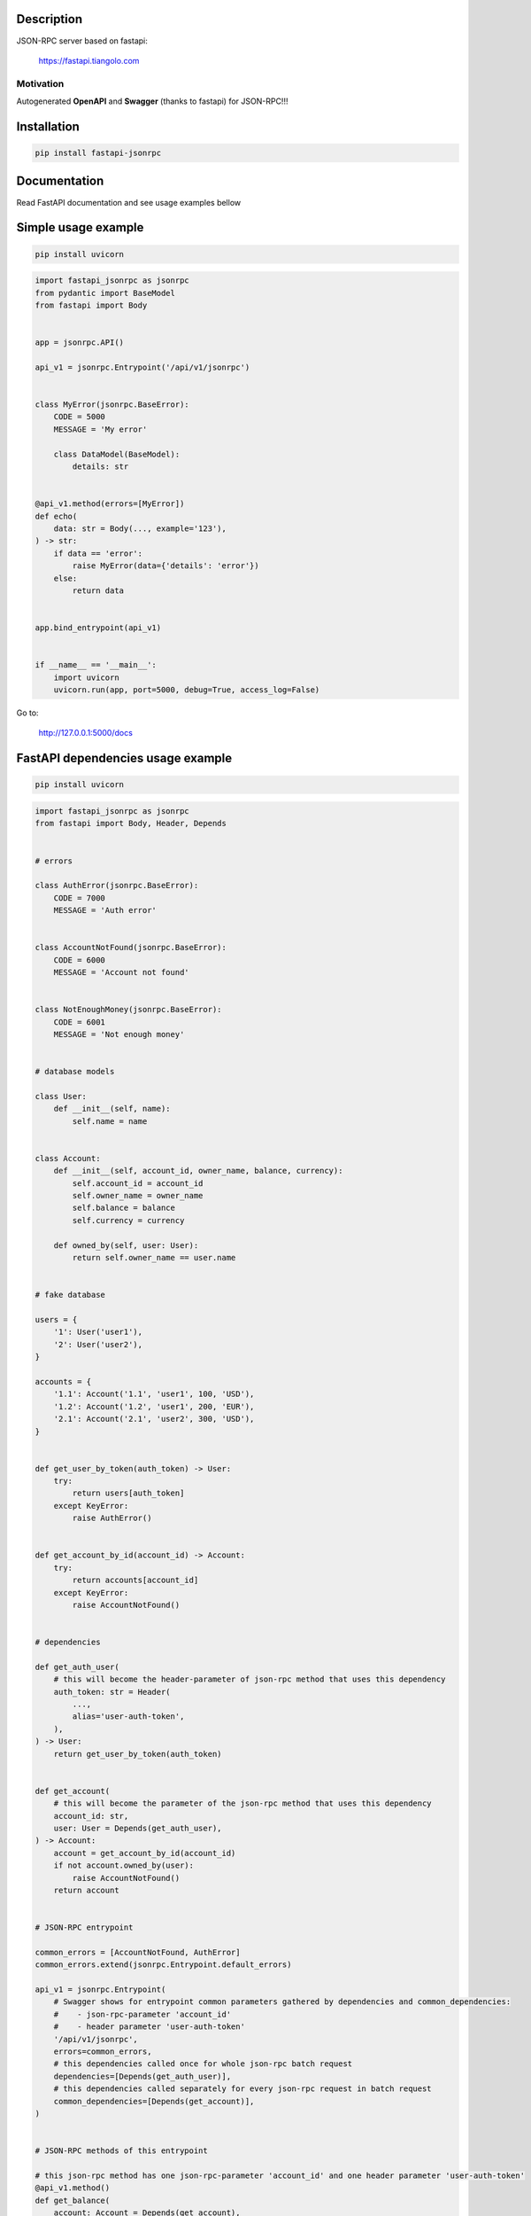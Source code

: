 Description
===========

JSON-RPC server based on fastapi:

    https://fastapi.tiangolo.com

Motivation
^^^^^^^^^^

Autogenerated **OpenAPI** and **Swagger** (thanks to fastapi) for JSON-RPC!!!

Installation
============

.. code:: bash

    pip install fastapi-jsonrpc

Documentation
=============

Read FastAPI documentation and see usage examples bellow

Simple usage example
====================

.. code:: bash

    pip install uvicorn

.. code:: python

    import fastapi_jsonrpc as jsonrpc
    from pydantic import BaseModel
    from fastapi import Body


    app = jsonrpc.API()

    api_v1 = jsonrpc.Entrypoint('/api/v1/jsonrpc')


    class MyError(jsonrpc.BaseError):
        CODE = 5000
        MESSAGE = 'My error'

        class DataModel(BaseModel):
            details: str


    @api_v1.method(errors=[MyError])
    def echo(
        data: str = Body(..., example='123'),
    ) -> str:
        if data == 'error':
            raise MyError(data={'details': 'error'})
        else:
            return data


    app.bind_entrypoint(api_v1)


    if __name__ == '__main__':
        import uvicorn
        uvicorn.run(app, port=5000, debug=True, access_log=False)

Go to:

    http://127.0.0.1:5000/docs

FastAPI dependencies usage example
==================================

.. code:: bash

    pip install uvicorn

.. code:: python

    import fastapi_jsonrpc as jsonrpc
    from fastapi import Body, Header, Depends


    # errors

    class AuthError(jsonrpc.BaseError):
        CODE = 7000
        MESSAGE = 'Auth error'


    class AccountNotFound(jsonrpc.BaseError):
        CODE = 6000
        MESSAGE = 'Account not found'


    class NotEnoughMoney(jsonrpc.BaseError):
        CODE = 6001
        MESSAGE = 'Not enough money'


    # database models

    class User:
        def __init__(self, name):
            self.name = name


    class Account:
        def __init__(self, account_id, owner_name, balance, currency):
            self.account_id = account_id
            self.owner_name = owner_name
            self.balance = balance
            self.currency = currency

        def owned_by(self, user: User):
            return self.owner_name == user.name


    # fake database

    users = {
        '1': User('user1'),
        '2': User('user2'),
    }

    accounts = {
        '1.1': Account('1.1', 'user1', 100, 'USD'),
        '1.2': Account('1.2', 'user1', 200, 'EUR'),
        '2.1': Account('2.1', 'user2', 300, 'USD'),
    }


    def get_user_by_token(auth_token) -> User:
        try:
            return users[auth_token]
        except KeyError:
            raise AuthError()


    def get_account_by_id(account_id) -> Account:
        try:
            return accounts[account_id]
        except KeyError:
            raise AccountNotFound()


    # dependencies

    def get_auth_user(
        # this will become the header-parameter of json-rpc method that uses this dependency
        auth_token: str = Header(
            ...,
            alias='user-auth-token',
        ),
    ) -> User:
        return get_user_by_token(auth_token)


    def get_account(
        # this will become the parameter of the json-rpc method that uses this dependency
        account_id: str,
        user: User = Depends(get_auth_user),
    ) -> Account:
        account = get_account_by_id(account_id)
        if not account.owned_by(user):
            raise AccountNotFound()
        return account


    # JSON-RPC entrypoint

    common_errors = [AccountNotFound, AuthError]
    common_errors.extend(jsonrpc.Entrypoint.default_errors)

    api_v1 = jsonrpc.Entrypoint(
        # Swagger shows for entrypoint common parameters gathered by dependencies and common_dependencies:
        #    - json-rpc-parameter 'account_id'
        #    - header parameter 'user-auth-token'
        '/api/v1/jsonrpc',
        errors=common_errors,
        # this dependencies called once for whole json-rpc batch request
        dependencies=[Depends(get_auth_user)],
        # this dependencies called separately for every json-rpc request in batch request
        common_dependencies=[Depends(get_account)],
    )


    # JSON-RPC methods of this entrypoint

    # this json-rpc method has one json-rpc-parameter 'account_id' and one header parameter 'user-auth-token'
    @api_v1.method()
    def get_balance(
        account: Account = Depends(get_account),
    ) -> str:
        return f'{account.balance} {account.currency}'


    # this json-rpc method has two json-rpc-parameters 'account_id', 'amount' and one header parameter 'user-auth-token'
    @api_v1.method(errors=[NotEnoughMoney])
    def withdraw(
        account: Account = Depends(get_account),
        amount: int = Body(..., gt=0),
    ) -> str:
        if account.balance - amount < 0:
            raise NotEnoughMoney
        account.balance -= amount
        return get_balance(account)


    # JSON-RPC API

    app = jsonrpc.API()
    app.bind_entrypoint(api_v1)


    if __name__ == '__main__':
        import uvicorn
        uvicorn.run(app, port=5000, debug=True, access_log=False)

Go to:

    http://127.0.0.1:5000/docs

.. image:: ./images/fastapi-jsonrpc.png

Development
===========

* Install poetry

    https://github.com/sdispater/poetry#installation

* Install dephell

    .. code:: bash

        pip install dephell

* Install dependencies

    .. code:: bash

        poetry update

* Change dependencies

    Edit ``pyproject.toml``

    .. code:: bash

        poetry update
        dephell deps convert

* Bump version

    .. code:: bash

        poetry version
        dephell deps convert

* Publish to pypi

    .. code:: bash

        poetry publish --build
